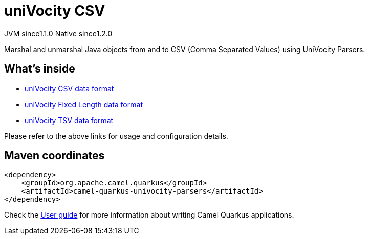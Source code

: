 // Do not edit directly!
// This file was generated by camel-quarkus-maven-plugin:update-extension-doc-page
= uniVocity CSV
:cq-artifact-id: camel-quarkus-univocity-parsers
:cq-native-supported: true
:cq-status: Stable
:cq-description: Marshal and unmarshal Java objects from and to CSV (Comma Separated Values) using UniVocity Parsers.
:cq-deprecated: false
:cq-jvm-since: 1.1.0
:cq-native-since: 1.2.0

[.badges]
[.badge-key]##JVM since##[.badge-supported]##1.1.0## [.badge-key]##Native since##[.badge-supported]##1.2.0##

Marshal and unmarshal Java objects from and to CSV (Comma Separated Values) using UniVocity Parsers.

== What's inside

* xref:{cq-camel-components}:dataformats:univocity-csv-dataformat.adoc[uniVocity CSV data format]
* xref:{cq-camel-components}:dataformats:univocity-fixed-dataformat.adoc[uniVocity Fixed Length data format]
* xref:{cq-camel-components}:dataformats:univocity-tsv-dataformat.adoc[uniVocity TSV data format]

Please refer to the above links for usage and configuration details.

== Maven coordinates

[source,xml]
----
<dependency>
    <groupId>org.apache.camel.quarkus</groupId>
    <artifactId>camel-quarkus-univocity-parsers</artifactId>
</dependency>
----

Check the xref:user-guide/index.adoc[User guide] for more information about writing Camel Quarkus applications.
